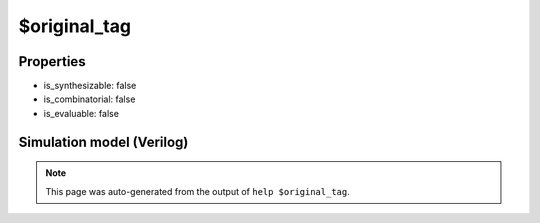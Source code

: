 $original_tag
=============

.. cell:def:: $original_tag
   :title: $original_tag

   No help message for this cell type found.

Properties
----------

- is_synthesizable: false
- is_combinatorial: false
- is_evaluable: false

Simulation model (Verilog)
--------------------------

.. code-block:: verilog
   :caption: simlib.v:2785

   module \$original_tag (A, Y);
       
       parameter TAG = "";
       parameter WIDTH = 0;
       
       input [WIDTH-1:0] A;
       output [WIDTH-1:0] Y;
       
       assign Y = A;
       
   endmodule

.. note::

   This page was auto-generated from the output of
   ``help $original_tag``.
